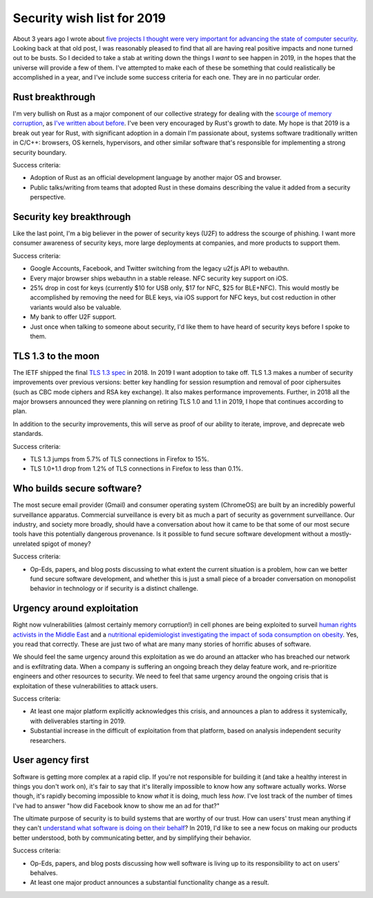 Security wish list for 2019
===========================

About 3 years ago I wrote about `five projects I thought were very important for
advancing the state of computer security`_. Looking back at that old post, I was
reasonably pleased to find that all are having real positive impacts and none
turned out to be busts. So I decided to take a stab at writing down the things I
*want* to see happen in 2019, in the hopes that the universe will provide a few
of them. I've attempted to make each of these be something that could
realistically be accomplished in a year, and I've include some success criteria
for each one. They are in no particular order.

Rust breakthrough
-----------------

I'm very bullish on Rust as a major component of our collective strategy for
dealing with the `scourge of memory corruption`_, as `I've written about
before`_. I've been very encouraged by Rust's growth to date. My hope is that
2019 is a break out year for Rust, with significant adoption in a domain I'm
passionate about, systems software traditionally written in C/C++: browsers, OS
kernels, hypervisors, and other similar software that's responsible for
implementing a strong security boundary.

Success criteria:

* Adoption of Rust as an official development language by another major OS and
  browser.
* Public talks/writing from teams that adopted Rust in these domains describing
  the value it added from a security perspective.

Security key breakthrough
-------------------------

Like the last point, I'm a big believer in the power of security keys (U2F) to
address the scourge of phishing. I want more consumer awareness of security
keys, more large deployments at companies, and more products to support them.

Success criteria:

* Google Accounts, Facebook, and Twitter switching from the legacy u2f.js API to
  webauthn.
* Every major browser ships webauthn in a stable release. NFC security key
  support on iOS.
* 25% drop in cost for keys (currently $10 for USB only, $17 for NFC, $25 for
  BLE+NFC). This would mostly be accomplished by removing the need for BLE keys,
  via iOS support for NFC keys, but cost reduction in other variants would also
  be valuable.
* My bank to offer U2F support.
* Just once when talking to someone about security, I'd like them to have heard
  of security keys before I spoke to them.

TLS 1.3 to the moon
-------------------

The IETF shipped the final `TLS 1.3 spec`_ in 2018. In 2019 I want adoption to
take off. TLS 1.3 makes a number of security improvements over previous
versions: better key handling for session resumption and removal of poor
ciphersuites (such as CBC mode ciphers and RSA key exchange). It also makes
performance improvements. Further, in 2018 all the major browsers announced they
were planning on retiring TLS 1.0 and 1.1 in 2019, I hope that continues
according to plan.

In addition to the security improvements, this will serve as proof of our
ability to iterate, improve, and deprecate web standards.

Success criteria:

* TLS 1.3 jumps from 5.7% of TLS connections in Firefox to 15%.
* TLS 1.0+1.1 drop from 1.2% of TLS connections in Firefox to less than 0.1%.

Who builds secure software?
---------------------------

The most secure email provider (Gmail) and consumer operating system (ChromeOS)
are built by an incredibly powerful surveillance apparatus. Commercial
surveillance is every bit as much a part of security as government surveillance.
Our industry, and society more broadly, should have a conversation about how it
came to be that some of our most secure tools have this potentially dangerous
provenance. Is it possible to fund secure software development without a
mostly-unrelated spigot of money?

Success criteria:

* Op-Eds, papers, and blog posts discussing to what extent the current situation
  is a problem, how can we better fund secure software development, and whether
  this is just a small piece of a broader conversation on monopolist behavior in
  technology or if security is a distinct challenge.

Urgency around exploitation
---------------------------

Right now vulnerabilities (almost certainly memory corruption!) in cell phones
are being exploited to surveil `human rights activists in the Middle East`_ and
a `nutritional epidemiologist investigating the impact of soda consumption on
obesity`_. Yes, you read that correctly. These are just two of what are many
many stories of horrific abuses of software.

We should feel the same urgency around this exploitation as we do around an
attacker who has breached our network and is exfiltrating data. When a company
is suffering an ongoing breach they delay feature work, and re-prioritize
engineers and other resources to security. We need to feel that same urgency
around the ongoing crisis that is exploitation of these vulnerabilities to
attack users.

Success criteria:

* At least one major platform explicitly acknowledges this crisis, and announces
  a plan to address it systemically, with deliverables starting in 2019.
* Substantial increase in the difficult of exploitation from that platform,
  based on analysis independent security researchers.

User agency first
-----------------

Software is getting more complex at a rapid clip. If you're not responsible for
building it (and take a healthy interest in things you don't work on), it's fair
to say that it's literally impossible to know how any software actually works.
Worse though, it's rapidly becoming impossible to know *what* it is doing, much
less *how*. I've lost track of the number of times I've had to answer "how did
Facebook know to show me an ad for that?"

The ultimate purpose of security is to build systems that are worthy of our
trust. How can users' trust mean anything if they can't `understand what
software is doing on their behalf`_? In 2019, I'd like to see a new focus on
making our products better understood, both by communicating better, and by
simplifying their behavior.

Success criteria:

* Op-Eds, papers, and blog posts discussing how well software is living up to
  its responsibility to act on users' behalves.
* At least one major product announces a substantial functionality change as a
  result.

.. _`five projects I thought were very important for advancing the state of computer security`: https://alexgaynor.net/2015/nov/28/5-critical-security-projects/
.. _`scourge of memory corruption`: https://twitter.com/LazyFishBarrel
.. _`I've written about before`: https://alexgaynor.net/2017/nov/20/a-vulnerability-by-any-other-name/
.. _`TLS 1.3 spec`: https://tools.ietf.org/html/rfc8446
.. _`human rights activists in the Middle East`: https://citizenlab.ca/2016/08/million-dollar-dissident-iphone-zero-day-nso-group-uae/
.. _`nutritional epidemiologist investigating the impact of soda consumption on obesity`: https://citizenlab.ca/2017/02/bittersweet-nso-mexico-spyware/
.. _`understand what software is doing on their behalf`: https://glyph.twistedmatrix.com/2005/11/ethics-for-programmers-primum-non.html

